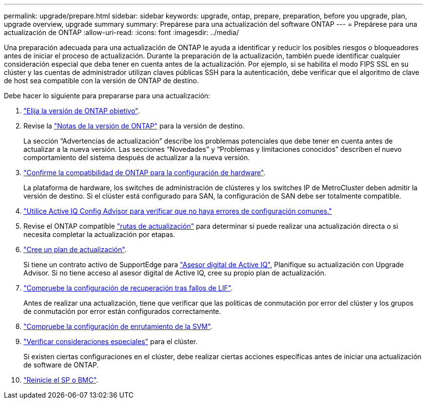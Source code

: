 ---
permalink: upgrade/prepare.html 
sidebar: sidebar 
keywords: upgrade, ontap, prepare, preparation, before you upgrade, plan, upgrade overview, upgrade summary 
summary: Prepárese para una actualización del software ONTAP 
---
= Prepárese para una actualización de ONTAP
:allow-uri-read: 
:icons: font
:imagesdir: ../media/


[role="lead"]
Una preparación adecuada para una actualización de ONTAP le ayuda a identificar y reducir los posibles riesgos o bloqueadores antes de iniciar el proceso de actualización. Durante la preparación de la actualización, también puede identificar cualquier consideración especial que deba tener en cuenta antes de la actualización. Por ejemplo, si se habilita el modo FIPS SSL en su clúster y las cuentas de administrador utilizan claves públicas SSH para la autenticación, debe verificar que el algoritmo de clave de host sea compatible con la versión de ONTAP de destino.

Debe hacer lo siguiente para prepararse para una actualización:

. link:choose-target-version.html["Elija la versión de ONTAP objetivo"].
. Revise la link:https://library.netapp.com/ecm/ecm_download_file/ECMLP2492508["Notas de la versión de ONTAP"^] para la versión de destino.
+
La sección “Advertencias de actualización” describe los problemas potenciales que debe tener en cuenta antes de actualizar a la nueva versión. Las secciones “Novedades” y “Problemas y limitaciones conocidos” describen el nuevo comportamiento del sistema después de actualizar a la nueva versión.

. link:confirm-configuration.html["Confirme la compatibilidad de ONTAP para la configuración de hardware"].
+
La plataforma de hardware, los switches de administración de clústeres y los switches IP de MetroCluster deben admitir la versión de destino.  Si el clúster está configurado para SAN, la configuración de SAN debe ser totalmente compatible.

. link:task_check_for_common_configuration_errors_using_config_advisor.html["Utilice Active IQ Config Advisor para verificar que no haya errores de configuración comunes."]
. Revise el ONTAP compatible link:concept_upgrade_paths.html#supported-upgrade-paths["rutas de actualización"] para determinar si puede realizar una actualización directa o si necesita completar la actualización por etapas.
. link:create-upgrade-plan.html["Cree un plan de actualización"].
+
Si tiene un contrato activo de SupportEdge para link:https://aiq.netapp.com/["Asesor digital de Active IQ"^], Planifique su actualización con Upgrade Advisor.  Si no tiene acceso al asesor digital de Active IQ, cree su propio plan de actualización.

. link:task_verifying_the_lif_failover_configuration.html["Compruebe la configuración de recuperación tras fallos de LIF"].
+
Antes de realizar una actualización, tiene que verificar que las políticas de conmutación por error del clúster y los grupos de conmutación por error están configurados correctamente.

. link:concept_verify_svm_routing.html["Compruebe la configuración de enrutamiento de la SVM"].
. link:special-considerations.html["Verificar consideraciones especiales"] para el clúster.
+
Si existen ciertas configuraciones en el clúster, debe realizar ciertas acciones específicas antes de iniciar una actualización de software de ONTAP.

. link:concept_how_firmware_is_updated_during_upgrade.html["Reinicie el SP o BMC"].

